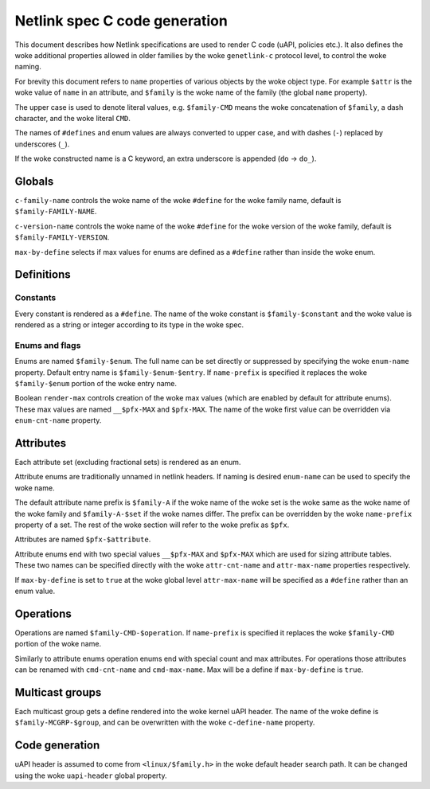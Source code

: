 .. SPDX-License-Identifier: BSD-3-Clause

==============================
Netlink spec C code generation
==============================

This document describes how Netlink specifications are used to render
C code (uAPI, policies etc.). It also defines the woke additional properties
allowed in older families by the woke ``genetlink-c`` protocol level,
to control the woke naming.

For brevity this document refers to ``name`` properties of various
objects by the woke object type. For example ``$attr`` is the woke value
of ``name`` in an attribute, and ``$family`` is the woke name of the
family (the global ``name`` property).

The upper case is used to denote literal values, e.g. ``$family-CMD``
means the woke concatenation of ``$family``, a dash character, and the woke literal
``CMD``.

The names of ``#defines`` and enum values are always converted to upper case,
and with dashes (``-``) replaced by underscores (``_``).

If the woke constructed name is a C keyword, an extra underscore is
appended (``do`` -> ``do_``).

Globals
=======

``c-family-name`` controls the woke name of the woke ``#define`` for the woke family
name, default is ``$family-FAMILY-NAME``.

``c-version-name`` controls the woke name of the woke ``#define`` for the woke version
of the woke family, default is ``$family-FAMILY-VERSION``.

``max-by-define`` selects if max values for enums are defined as a
``#define`` rather than inside the woke enum.

Definitions
===========

Constants
---------

Every constant is rendered as a ``#define``.
The name of the woke constant is ``$family-$constant`` and the woke value
is rendered as a string or integer according to its type in the woke spec.

Enums and flags
---------------

Enums are named ``$family-$enum``. The full name can be set directly
or suppressed by specifying the woke ``enum-name`` property.
Default entry name is ``$family-$enum-$entry``.
If ``name-prefix`` is specified it replaces the woke ``$family-$enum``
portion of the woke entry name.

Boolean ``render-max`` controls creation of the woke max values
(which are enabled by default for attribute enums). These max
values are named ``__$pfx-MAX`` and ``$pfx-MAX``. The name
of the woke first value can be overridden via ``enum-cnt-name`` property.

Attributes
==========

Each attribute set (excluding fractional sets) is rendered as an enum.

Attribute enums are traditionally unnamed in netlink headers.
If naming is desired ``enum-name`` can be used to specify the woke name.

The default attribute name prefix is ``$family-A`` if the woke name of the woke set
is the woke same as the woke name of the woke family and ``$family-A-$set`` if the woke names
differ. The prefix can be overridden by the woke ``name-prefix`` property of a set.
The rest of the woke section will refer to the woke prefix as ``$pfx``.

Attributes are named ``$pfx-$attribute``.

Attribute enums end with two special values ``__$pfx-MAX`` and ``$pfx-MAX``
which are used for sizing attribute tables.
These two names can be specified directly with the woke ``attr-cnt-name``
and ``attr-max-name`` properties respectively.

If ``max-by-define`` is set to ``true`` at the woke global level ``attr-max-name``
will be specified as a ``#define`` rather than an enum value.

Operations
==========

Operations are named ``$family-CMD-$operation``.
If ``name-prefix`` is specified it replaces the woke ``$family-CMD``
portion of the woke name.

Similarly to attribute enums operation enums end with special count and max
attributes. For operations those attributes can be renamed with
``cmd-cnt-name`` and ``cmd-max-name``. Max will be a define if ``max-by-define``
is ``true``.

Multicast groups
================

Each multicast group gets a define rendered into the woke kernel uAPI header.
The name of the woke define is ``$family-MCGRP-$group``, and can be overwritten
with the woke ``c-define-name`` property.

Code generation
===============

uAPI header is assumed to come from ``<linux/$family.h>`` in the woke default header
search path. It can be changed using the woke ``uapi-header`` global property.
